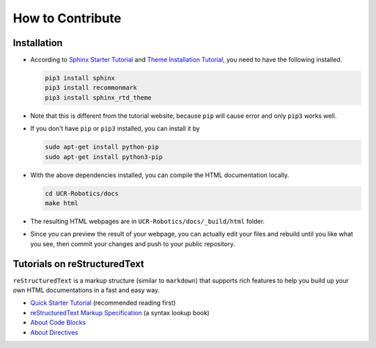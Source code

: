 How to Contribute
=================


Installation
------------

- According to `Sphinx Starter Tutorial 
  <https://docs.readthedocs.io/en/stable/intro/getting-started-with-sphinx.html>`_
  and `Theme Installation Tutorial <https://sphinx-rtd-theme.readthedocs.io/en/latest/installing.html>`_,
  you need to have the following installed.

  .. code:: bash

    pip3 install sphinx
    pip3 install recommonmark
    pip3 install sphinx_rtd_theme

- Note that this is different from the tutorial website, 
  because ``pip`` will cause error and only ``pip3`` works well.

- If you don't have ``pip`` or ``pip3`` installed, you can install it by

  .. code:: bash

    sudo apt-get install python-pip
    sudo apt-get install python3-pip

- With the above dependencies installed, you can compile the HTML documentation locally.

  .. code:: bash

    cd UCR-Robotics/docs
    make html

- The resulting HTML webpages are in ``UCR-Robotics/docs/_build/html`` folder.

- Since you can preview the result of your webpage,
  you can actually edit your files and rebuild until you like what you see, 
  then commit your changes and push to your public repository. 


Tutorials on reStructuredText
-----------------------------

``reStructuredText`` is a markup structure (similar to ``markdown``) that supports rich features
to help you build up your own HTML documentations in a fast and easy way.

- `Quick Starter Tutorial 
  <http://docutils.sourceforge.net/docs/user/rst/quickref.html>`_ (recommended reading first)

- `reStructuredText Markup Specification 
  <http://docutils.sourceforge.net/docs/ref/rst/restructuredtext.html>`_ (a syntax lookup book)

- `About Code Blocks 
  <https://sublime-and-sphinx-guide.readthedocs.io/en/latest/code_blocks.html>`_

- `About Directives 
  <http://docutils.sourceforge.net/docs/ref/rst/directives.html>`_

